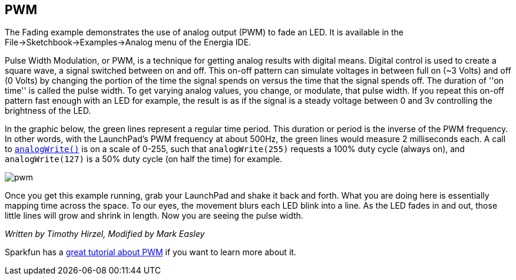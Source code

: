 == PWM ==

The Fading example demonstrates the use of analog output (PWM) to fade an LED. It is available in the File->Sketchbook->Examples->Analog menu of the Energia IDE.

Pulse Width Modulation, or PWM, is a technique for getting analog results with digital means. Digital control is used to create a square wave, a signal switched between on and off. This on-off pattern can simulate voltages in between full on (~3 Volts) and off (0 Volts) by changing the portion of the time the signal spends on versus the time that the signal spends off. The duration of ''on time'' is called the pulse width. To get varying analog values, you change, or modulate, that pulse width. If you repeat this on-off pattern fast enough with an LED for example, the result is as if the signal is a steady voltage between 0 and 3v controlling the brightness of the LED.

In the graphic below, the green lines represent a regular time period. This duration or period is the inverse of the PWM frequency. In other words, with the LaunchPad's PWM frequency at about 500Hz, the green lines would measure 2 milliseconds each. A call to link:/reference/en/language/functions/analog-io/analogwrite/[`analogWrite()`] is on a scale of 0-255, such that `analogWrite(255)` requests a 100% duty cycle (always on), and `analogWrite(127)` is a 50% duty cycle (on half the time) for example.

image::../pwm.gif[]

Once you get this example running, grab your LaunchPad and shake it back and forth. What you are doing here is essentially mapping time across the space. To our eyes, the movement blurs each LED blink into a line. As the LED fades in and out, those little lines will grow and shrink in length. Now you are seeing the pulse width.

_Written by Timothy Hirzel, Modified by Mark Easley_

Sparkfun has a https://learn.sparkfun.com/tutorials/pulse-width-modulation[great tutorial about PWM] if you want to learn more about it.
